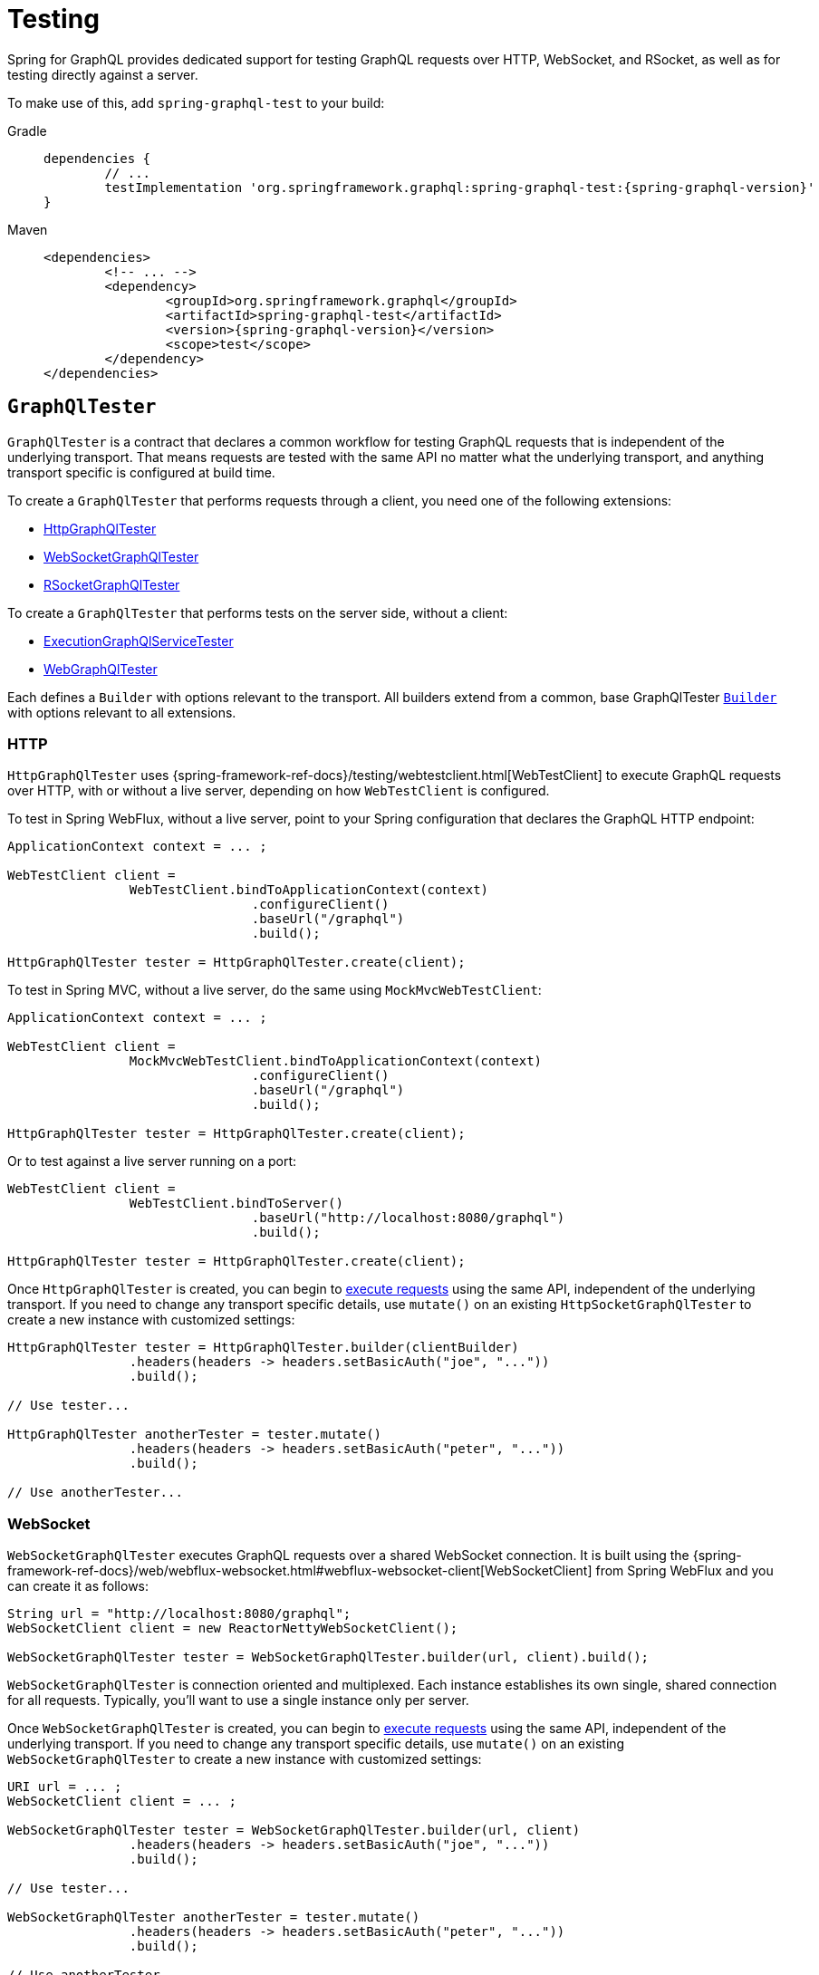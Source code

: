 [[testing]]
= Testing

Spring for GraphQL provides dedicated support for testing GraphQL requests over HTTP,
WebSocket, and RSocket, as well as for testing directly against a server.

To make use of this, add `spring-graphql-test` to your build:

[tabs]
======
Gradle::
+
[source,groovy,indent=0,subs="verbatim,quotes,attributes",role="primary"]
----
dependencies {
	// ...
	testImplementation 'org.springframework.graphql:spring-graphql-test:{spring-graphql-version}'
}
----

Maven::
+
[source,xml,indent=0,subs="verbatim,quotes,attributes",role="secondary"]
----
<dependencies>
	<!-- ... -->
	<dependency>
		<groupId>org.springframework.graphql</groupId>
		<artifactId>spring-graphql-test</artifactId>
		<version>{spring-graphql-version}</version>
		<scope>test</scope>
	</dependency>
</dependencies>
----
======




[[testing.graphqltester]]
== `GraphQlTester`

`GraphQlTester` is a contract that declares a common workflow for testing GraphQL
requests that is independent of the underlying transport. That means requests are tested
with the same API no matter what the underlying transport, and anything transport
specific is configured at build time.

To create a `GraphQlTester` that performs requests through a client, you need one of the
following extensions:

- xref:testing.adoc#testing.httpgraphqltester[HttpGraphQlTester]
- xref:testing.adoc#testing.websocketgraphqltester[WebSocketGraphQlTester]
- xref:testing.adoc#testing.rsocketgraphqltester[RSocketGraphQlTester]

To create a `GraphQlTester` that performs tests on the server side, without a client:

- xref:testing.adoc#testing.graphqlservicetester[ExecutionGraphQlServiceTester]
- xref:testing.adoc#testing.webgraphqltester[WebGraphQlTester]

Each defines a `Builder` with options relevant to the transport. All builders extend
from a common, base GraphQlTester xref:testing.adoc#testing.graphqltester.builder[`Builder`] with
options relevant to all extensions.



[[testing.httpgraphqltester]]
=== HTTP

`HttpGraphQlTester` uses
{spring-framework-ref-docs}/testing/webtestclient.html[WebTestClient] to execute
GraphQL requests over HTTP, with or without a live server, depending on how
`WebTestClient` is configured.

To test in Spring WebFlux, without a live server, point to your Spring configuration
that declares the GraphQL HTTP endpoint:

[source,java,indent=0,subs="verbatim,quotes"]
----
	ApplicationContext context = ... ;

	WebTestClient client =
			WebTestClient.bindToApplicationContext(context)
					.configureClient()
					.baseUrl("/graphql")
					.build();

	HttpGraphQlTester tester = HttpGraphQlTester.create(client);
----

To test in Spring MVC, without a live server, do the same using `MockMvcWebTestClient`:

[source,java,indent=0,subs="verbatim,quotes"]
----
	ApplicationContext context = ... ;

	WebTestClient client =
			MockMvcWebTestClient.bindToApplicationContext(context)
					.configureClient()
					.baseUrl("/graphql")
					.build();

	HttpGraphQlTester tester = HttpGraphQlTester.create(client);
----

Or to test against a live server running on a port:

[source,java,indent=0,subs="verbatim,quotes"]
----
	WebTestClient client =
			WebTestClient.bindToServer()
					.baseUrl("http://localhost:8080/graphql")
					.build();

	HttpGraphQlTester tester = HttpGraphQlTester.create(client);
----

Once `HttpGraphQlTester` is created, you can begin to
xref:testing.adoc#testing.requests[execute requests] using the same API, independent of the underlying
transport. If you need to change any transport specific details, use `mutate()` on an
existing `HttpSocketGraphQlTester` to create a new instance with customized settings:

[source,java,indent=0,subs="verbatim,quotes"]
----
	HttpGraphQlTester tester = HttpGraphQlTester.builder(clientBuilder)
			.headers(headers -> headers.setBasicAuth("joe", "..."))
			.build();

	// Use tester...

	HttpGraphQlTester anotherTester = tester.mutate()
			.headers(headers -> headers.setBasicAuth("peter", "..."))
			.build();

	// Use anotherTester...

----



[[testing.websocketgraphqltester]]
=== WebSocket

`WebSocketGraphQlTester` executes GraphQL requests over a shared WebSocket connection.
It is built using the
{spring-framework-ref-docs}/web/webflux-websocket.html#webflux-websocket-client[WebSocketClient]
from Spring WebFlux and you can create it as follows:

[source,java,indent=0,subs="verbatim,quotes"]
----
	String url = "http://localhost:8080/graphql";
	WebSocketClient client = new ReactorNettyWebSocketClient();

	WebSocketGraphQlTester tester = WebSocketGraphQlTester.builder(url, client).build();
----

`WebSocketGraphQlTester` is connection oriented and multiplexed. Each instance establishes
its own single, shared connection for all requests. Typically, you'll want to use a single
instance only per server.

Once `WebSocketGraphQlTester` is created, you can begin to
xref:testing.adoc#testing.requests[execute requests] using the same API, independent of the underlying
transport. If you need to change any transport specific details, use `mutate()` on an
existing `WebSocketGraphQlTester` to create a new instance with customized settings:


[source,java,indent=0,subs="verbatim,quotes"]
----
	URI url = ... ;
	WebSocketClient client = ... ;

	WebSocketGraphQlTester tester = WebSocketGraphQlTester.builder(url, client)
			.headers(headers -> headers.setBasicAuth("joe", "..."))
			.build();

	// Use tester...

	WebSocketGraphQlTester anotherTester = tester.mutate()
			.headers(headers -> headers.setBasicAuth("peter", "..."))
			.build();

	// Use anotherTester...
----

`WebSocketGraphQlTester` provides a `stop()` method that you can use to have the WebSocket
connection closed, e.g. after a test runs.



[[testing.rsocketgraphqltester]]
=== RSocket

`RSocketGraphQlTester` uses `RSocketRequester` from spring-messaging to execute GraphQL
requests over RSocket:

[source,java,indent=0,subs="verbatim,quotes"]
----
	URI uri = URI.create("wss://localhost:8080/rsocket");
	WebsocketClientTransport transport = WebsocketClientTransport.create(url);

	RSocketGraphQlTester client = RSocketGraphQlTester.builder()
			.clientTransport(transport)
			.build();
----

`RSocketGraphQlTester` is connection oriented and multiplexed. Each instance establishes
its own single, shared session for all requests. Typically, you'll want to use a single
instance only per server. You can use the `stop()` method on the tester to close the
session explicitly.

Once `RSocketGraphQlTester` is created, you can begin to
xref:testing.adoc#testing.requests[execute requests] using the same API, independent of the underlying
transport.


[[testing.graphqlservicetester]]
=== `GraphQlService`

Many times it's enough to test GraphQL requests on the server side, without the use of a
client to send requests over a transport protocol. To test directly against a
`ExecutionGraphQlService`, use the `ExecutionGraphQlServiceTester` extension:

[source,java,indent=0,subs="verbatim,quotes"]
----
	GraphQlService service = ... ;
	ExecutionGraphQlServiceTester tester = ExecutionGraphQlServiceTester.create(service);
----

Once `ExecutionGraphQlServiceTester` is created, you can begin to
xref:testing.adoc#testing.requests[execute requests] using the same API, independent of the underlying
transport.

`ExecutionGraphQlServiceTester.Builder` provides an option to customize `ExecutionInput` details:

[source,java,indent=0,subs="verbatim,quotes"]
----
	GraphQlService service = ... ;
	ExecutionGraphQlServiceTester tester = ExecutionGraphQlServiceTester.builder(service)
			.configureExecutionInput((executionInput, builder) -> builder.executionId(id).build())
			.build();
----



[[testing.webgraphqltester]]
=== `WebGraphQlHandler`

The xref:testing.adoc#testing.graphqlservicetester[`GraphQlService`] extension lets you test on the server side, without
a client. However, in some cases it's useful to involve server side transport
handling with given mock transport input.

The `WebGraphQlTester` extension lets you processes request through the
`WebGraphQlInterceptor` chain before handing off to `ExecutionGraphQlService` for
request execution:

[source,java,indent=0,subs="verbatim,quotes"]
----
	WebGraphQlHandler handler = ... ;
	WebGraphQlTester tester = WebGraphQlTester.create(handler);
----

The builder for this extension allows you to define HTTP request details:

[source,java,indent=0,subs="verbatim,quotes"]
----
	WebGraphQlHandler handler = ... ;

	WebGraphQlTester tester = WebGraphQlTester.builder(handler)
			.headers(headers -> headers.setBasicAuth("joe", "..."))
			.build();
----

Once `WebGraphQlTester` is created, you can begin to
xref:testing.adoc#testing.requests[execute requests] using the same API, independent of the underlying transport.



[[testing.graphqltester.builder]]
=== Builder

`GraphQlTester` defines a parent `Builder` with common configuration options for the
builders of all extensions. It lets you configure the following:

- `errorFilter` - a predicate to suppress expected errors, so you can inspect the data
of the response.
- `documentSource` - a strategy for loading the document for a request from a file on
the classpath or from anywhere else.
- `responseTimeout` - how long to wait for request execution to complete before timing
out.




[[testing.requests]]
== Requests

Once you have a `GraphQlTester`, you can begin to test requests. The below executes a
query for a project and uses https://github.com/json-path/JsonPath[JsonPath] to extract
project release versions from the response:

[source,java,indent=0,subs="verbatim,quotes"]
----
	String document = "{" +
			"  project(slug:\"spring-framework\") {" +
			"	releases {" +
			"	  version" +
			"	}"+
			"  }" +
			"}";

	graphQlTester.document(document)
			.execute()
			.path("project.releases[*].version")
			.entityList(String.class)
			.hasSizeGreaterThan(1);
----

The JsonPath is relative to the "data" section of the response.

You can also create document files with extensions `.graphql` or `.gql` under
`"graphql-test/"` on the classpath and refer to them by file name.

For example, given a file called `projectReleases.graphql` in
`src/main/resources/graphql-test`, with content:

[source,graphql,indent=0,subs="verbatim,quotes"]
----
	query projectReleases($slug: ID!) {
		project(slug: $slug) {
			releases {
				version
			}
		}
	}
----

You can then use:

[source,java,indent=0,subs="verbatim,quotes"]
----
	graphQlTester.documentName("projectReleases") <1>
			.variable("slug", "spring-framework") <2>
			.execute()
			.path("project.releases[*].version")
			.entityList(String.class)
			.hasSizeGreaterThan(1);
----
<1> Refer to the document in the file named "project".
<2> Set the `slug` variable.

[TIP]
====
The "JS GraphQL" plugin for IntelliJ supports GraphQL query files with code completion.
====

If a request does not have any response data, e.g. mutation, use `executeAndVerify`
instead of `execute` to verify there are no errors in the response:

[source,java,indent=0,subs="verbatim,quotes"]
----
	graphQlTester.query(query).executeAndVerify();
----

See xref:testing.adoc#testing.errors[Errors] for more details on error handling.



[[testing.requests.nestedPaths]]
=== Nested Paths

By default, paths are relative to the "data" section of the GraphQL response. You can also
nest down to a path, and inspect multiple paths relative to it as follows:

[source,java,indent=0,subs="verbatim,quotes"]
----
	graphQlTester.document(document)
			.execute()
			.path("project", project -> project // <1>
				.path("name").entity(String.class).isEqualTo("spring-framework")
				.path("releases[*].version").entityList(String.class).hasSizeGreaterThan(1));
----

<1> Use a callback to inspect paths relative to "project".





[[testing.subscriptions]]
== Subscriptions

To test subscriptions, call `executeSubscription` instead of `execute` to obtain a stream
of responses and then use `StepVerifier` from Project Reactor to inspect the stream:

[source,java,indent=0,subs="verbatim,quotes"]
----
	Flux<String> greetingFlux = tester.document("subscription { greetings }")
			.executeSubscription()
			.toFlux("greetings", String.class);  // decode at JSONPath

	StepVerifier.create(greetingFlux)
			.expectNext("Hi")
			.expectNext("Bonjour")
			.expectNext("Hola")
			.verifyComplete();
----

Subscriptions are supported only with xref:testing.adoc#testing.websocketgraphqltester[WebSocketGraphQlTester]
, or with the server side
xref:testing.adoc#testing.graphqlservicetester[`GraphQlService`] and xref:testing.adoc#testing.webgraphqltester[`WebGraphQlHandler`] extensions.



[[testing.errors]]
== Errors

When you use `verify()`, any errors under the "errors" key in the response will cause
an assertion failure. To suppress a specific error, use the error filter before
`verify()`:

[source,java,indent=0,subs="verbatim,quotes"]
----
	graphQlTester.query(query)
			.execute()
			.errors()
			.filter(error -> ...)
			.verify()
			.path("project.releases[*].version")
			.entityList(String.class)
			.hasSizeGreaterThan(1);
----

You can register an error filter at the builder level, to apply to all tests:

[source,java,indent=0,subs="verbatim,quotes"]
----
	WebGraphQlTester graphQlTester = WebGraphQlTester.builder(client)
			.errorFilter(error -> ...)
			.build();
----

If you want to verify that an error does exist, and in contrast to `filter`, throw an
assertion error if it doesn't, then use `exepect` instead:

[source,java,indent=0,subs="verbatim,quotes"]
----
	graphQlTester.query(query)
			.execute()
			.errors()
			.expect(error -> ...)
			.verify()
			.path("project.releases[*].version")
			.entityList(String.class)
			.hasSizeGreaterThan(1);
----

You can also inspect all errors through a `Consumer`, and doing so also marks them as
filtered, so you can then also inspect the data in the response:

[source,java,indent=0,subs="verbatim,quotes"]
----
	graphQlTester.query(query)
			.execute()
			.errors()
			.satisfy(errors -> {
				// ...
			});
----
